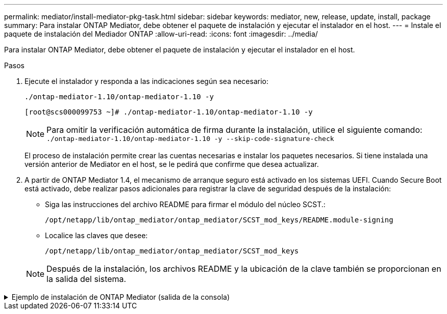 ---
permalink: mediator/install-mediator-pkg-task.html 
sidebar: sidebar 
keywords: mediator, new, release, update, install, package 
summary: Para instalar ONTAP Mediator, debe obtener el paquete de instalación y ejecutar el instalador en el host. 
---
= Instale el paquete de instalación del Mediador ONTAP
:allow-uri-read: 
:icons: font
:imagesdir: ../media/


[role="lead"]
Para instalar ONTAP Mediator, debe obtener el paquete de instalación y ejecutar el instalador en el host.

.Pasos
. Ejecute el instalador y responda a las indicaciones según sea necesario:
+
`./ontap-mediator-1.10/ontap-mediator-1.10 -y`

+
[listing]
----
[root@scs000099753 ~]# ./ontap-mediator-1.10/ontap-mediator-1.10 -y
----
+

NOTE: Para omitir la verificación automática de firma durante la instalación, utilice el siguiente comando:  `./ontap-mediator-1.10/ontap-mediator-1.10 -y --skip-code-signature-check`

+
El proceso de instalación permite crear las cuentas necesarias e instalar los paquetes necesarios. Si tiene instalada una versión anterior de Mediator en el host, se le pedirá que confirme que desea actualizar.

. A partir de ONTAP Mediator 1.4, el mecanismo de arranque seguro está activado en los sistemas UEFI. Cuando Secure Boot está activado, debe realizar pasos adicionales para registrar la clave de seguridad después de la instalación:
+
** Siga las instrucciones del archivo README para firmar el módulo del núcleo SCST.:
+
`/opt/netapp/lib/ontap_mediator/ontap_mediator/SCST_mod_keys/README.module-signing`

** Localice las claves que desee:
+
`/opt/netapp/lib/ontap_mediator/ontap_mediator/SCST_mod_keys`



+

NOTE: Después de la instalación, los archivos README y la ubicación de la clave también se proporcionan en la salida del sistema.



.Ejemplo de instalación de ONTAP Mediator (salida de la consola)
[%collapsible]
====
[listing]
----
[root@mediator_host ~]# tar -zxvf ontap-mediator-1.10.tgz
ontap-mediator-1.10/
ontap-mediator-1.10/csc-prod-chain-ONTAP-Mediator.pem
ontap-mediator-1.10/csc-prod-ONTAP-Mediator.pem
ontap-mediator-1.10/tsa-prod-ONTAP-Mediator.pem
ontap-mediator-1.10/tsa-prod-chain-ONTAP-Mediator.pem
ontap-mediator-1.10/ONTAP-Mediator-production.pub
ontap-mediator-1.10/ontap-mediator-1.10
ontap-mediator-1.10/ontap-mediator-1.10.sig.tsr
ontap-mediator-1.10/ontap-mediator-1.10.tsr
ontap-mediator-1.10/ontap-mediator-1.10.sig
[root@mediator_host ~]#./ontap-mediator-1.10.0/ontap-mediator-1.10.0

ONTAP Mediator: Self Extracting Installer

+ Extracting the ONTAP Mediator installation/upgrade archive
+ Performing the ONTAP Mediator run-time code signature check
   Using openssl from the path: /usr/bin/openssl configured for CApath:/etc/pki/tls
Error querying OCSP responder
80BBA032607F0000:error:1E800080:HTTP routines:OSSL_HTTP_REQ_CTX_nbio:failed reading data:crypto/http/http_client.c:549:
80BBA032607F0000:error:1E800067:HTTP routines:OSSL_HTTP_REQ_CTX_exchange:error receiving:crypto/http/http_client.c:901:server=http://ocsp.entrust.net:80
   WARNING: The OCSP check failed while attempting to test the Code-Signature-Check certificate
   Continue without code signature checking (only recommended if integrity has been established manually)? y(es)/N(o): yes
 SKIPPING: Code signature check, manual override due to lack of OCSP response
+ Unpacking the ONTAP Mediator installer

ONTAP Mediator requires two user accounts. One for the service (netapp), and one for use by ONTAP to the mediator API (mediatoradmin).
Using default account names: netapp + mediatoradmin



Enter ONTAP Mediator user account (mediatoradmin) password:

Re-Enter ONTAP Mediator user account (mediatoradmin) password:

+ Checking if SELinux is in enforcing mode
The installer will change the SELinux context type of
/opt/netapp/lib/ontap_mediator/pyenv/bin/uwsgi from type 'lib_t' to 'bin_t'.


+ Checking for default Linux firewall


+ Installing required packages.


Updating Subscription Management repositories.
Unable to read consumer identity

This system is not registered with an entitlement server. You can use "rhc" or "subscription-manager" to register.

Last metadata expiration check: 5 days, 14:34:13 ago on Thu 10 Jul 2025 01:28:32 AM EDT.
Package openssl-1:3.2.2-16.el10.x86_64 is already installed.
Package libselinux-utils-3.8-1.el10.x86_64 is already installed.
Package perl-Data-Dumper-2.189-512.el10.x86_64 is already installed.
Package bzip2-1.0.8-25.el10.x86_64 is already installed.
Package efibootmgr-18-8.el10.x86_64 is already installed.
Package mokutil-2:0.6.0-11.el10.x86_64 is already installed.
Package policycoreutils-python-utils-3.8-1.el10.noarch is already installed.
Package python3-3.12.9-1.el10.x86_64 is already installed.
Dependencies resolved.
==============================================================================================================================================================================================================================================
 Package                                                              Architecture                                    Version                                                        Repository                                          Size
==============================================================================================================================================================================================================================================
Installing:
 elfutils-libelf-devel                                                x86_64                                          0.192-5.el10                                                   AppStream                                           50 k
 gcc                                                                  x86_64                                          14.2.1-7.el10                                                  AppStream                                           37 M
 kernel-devel                                                         x86_64                                          6.12.0-55.9.1.el10_0                                           AppStream                                           22 M
 make                                                                 x86_64                                          1:4.4.1-9.el10                                                 BaseOS                                             591 k
 openssl-devel                                                        x86_64                                          1:3.2.2-16.el10                                                AppStream                                          3.9 M
 patch                                                                x86_64                                          2.7.6-26.el10                                                  AppStream                                          134 k
 perl-ExtUtils-MakeMaker                                              noarch                                          2:7.70-513.el10                                                AppStream                                          297 k
 python3-devel                                                        x86_64                                          3.12.9-1.el10                                                  AppStream
 334 k
 python3-pip                                                          noarch                                          23.3.2-7.el10                                                  AppStream                                          3.2 M
Installing dependencies:
 annobin-docs                                                         noarch                                          12.92-1.el10                                                   AppStream                                           94 k
 annobin-plugin-gcc                                                   x86_64                                          12.92-1.el10                                                   AppStream                                          985 k
 bison                                                                x86_64                                          3.8.2-9.el10                                                   AppStream                                          1.0 M
 cmake-filesystem                                                     x86_64                                          3.30.5-2.el10                                                  AppStream                                           29 k
 cpp                                                                  x86_64                                          14.2.1-7.el10                                                  AppStream                                           12 M
 dwz                                                                  x86_64                                          0.15-7.el10                                                    AppStream                                          139 k
 efi-srpm-macros                                                      noarch                                          6-6.el10                                                       AppStream                                           25 k
 flex                                                                 x86_64                                          2.6.4-19.el10                                                  AppStream                                          303 k
 fonts-srpm-macros                                                    noarch                                          1:2.0.5-18.el10                                                AppStream                                           29 k
 forge-srpm-macros                                                    noarch                                          0.4.0-6.el10                                                   AppStream                                           23 k
 gcc-plugin-annobin                                                   x86_64                                          14.2.1-7.el10                                                  AppStream                                           62 k
 glibc-devel                                                          x86_64                                          2.39-37.el10                                                   AppStream                                          641 k
 go-srpm-macros                                                       noarch                                          3.6.0-4.el10                                                   AppStream                                           29 k
 kernel-headers                                                       x86_64                                          6.12.0-55.9.1.el10_0                                           AppStream                                          2.3 M
 kernel-srpm-macros                                                   noarch                                          1.0-25.el10                                                    AppStream                                           11 k
 libxcrypt-devel                                                      x86_64                                          4.4.36-10.el10                                                 AppStream                                           33 k
 libzstd-devel                                                        x86_64                                          1.5.5-9.el10                                                   AppStream
  53 k
 lua-srpm-macros                                                      noarch                                          1-15.el10                                                      AppStream                                           10 k
 m4                                                                   x86_64                                          1.4.19-11.el10                                                 AppStream                                          309 k
 ocaml-srpm-macros                                                    noarch                                          10-4.el10                                                      AppStream                                           10 k
 openblas-srpm-macros                                                 noarch                                          2-19.el10                                                      AppStream                                          9.0 k
 package-notes-srpm-macros                                            noarch                                          0.5-13.el10                                                    AppStream                                           11 k
 perl-AutoSplit                                                       noarch                                          5.74-512.el10                                                  AppStream                                           23 k
 perl-Benchmark                                                       noarch                                          1.25-512.el10                                                  AppStream                                           28 k
 perl-CPAN-Meta-Requirements                                          noarch                                          2.143-11.el10                                                  AppStream                                           39 k
 perl-CPAN-Meta-YAML                                                  noarch                                          0.018-512.el10                                                 AppStream                                           29 k
 perl-Devel-PPPort                                                    x86_64                                          3.72-512.el10                                                  AppStream                                          223 k
 perl-ExtUtils-Command                                                noarch                                          2:7.70-513.el10                                                AppStream                                           16 k
 perl-ExtUtils-Constant                                               noarch                                          0.25-512.el10                                                  AppStream                                           47 k
 perl-ExtUtils-Install                                                noarch                                          2.22-511.el10                                                  AppStream                                           47 k
 perl-ExtUtils-Manifest                                               noarch                                          1:1.75-511.el10                                                AppStream                                           37 k
 perl-ExtUtils-ParseXS                                                noarch                                          1:3.51-512.el10                                                AppStream                                          190 k
 perl-File-Compare                                                    noarch                                          1.100.800-512.el10                                             AppStream                                           15 k
 perl-File-Copy                                                       noarch                                          2.41-512.el10                                                  AppStream                                           22 k
 perl-I18N-Langinfo                                                   x86_64                                          0.24-512.el10                                                  AppStream                                           28 k
 perl-JSON-PP                                                         noarch                                          1:4.16-512.el10                                                AppStream                                           69 k
 perl-Test-Harness                                                    noarch                                          1:3.48-512.el10                                                AppStream                                          288 k
 perl-lib                                                             x86_64                                          0.65-512.el10                                                  AppStream                                           16 k
 perl-srpm-macros                                                     noarch                                          1-57.el10                                                      AppStream                                          9.7 k
 perl-version                                                         x86_64                                          8:0.99.32-4.el10                                               AppStream                                           68 k
 pyproject-srpm-macros                                                noarch                                          1.16.2-1.el10                                                  AppStream                                           16 k
 python-srpm-macros                                                   noarch                                          3.12-9.1.el10                                                  AppStream                                           26 k
 python3-pyparsing                                                    noarch                                          3.1.1-7.el10                                                   BaseOS                                             273 k
 qt6-srpm-macros                                                      noarch                                          6.8.1-3.el10                                                   AppStream
 11 k
 redhat-rpm-config                                                    noarch                                          288-1.el10                                                     AppStream                                           83 k
 rust-toolset-srpm-macros                                             noarch                                          1.84.1-1.el10                                                  AppStream                                           13 k
 systemtap-sdt-devel                                                  x86_64                                          5.2-2.el10                                                     AppStream                                           78 k
 systemtap-sdt-dtrace                                                 x86_64                                          5.2-2.el10                                                     AppStream                                           72 k
 zlib-ng-compat-devel                                                 x86_64                                          2.2.3-1.el10                                                   AppStream                                           41 k
Installing weak dependencies:
 perl-CPAN-Meta                                                       noarch                                          2.150010-511.el10                                              AppStream                                          202 k
 perl-Encode-Locale                                                   noarch                                          1.05-31.el10                                                   AppStream                                           21 k
 perl-Time-HiRes                                                      x86_64                                          4:1.9777-511.el10                                              AppStream                                           62 k
 perl-devel                                                           x86_64                                          4:5.40.1-512.el10                                              AppStream                                          772 k
 perl-doc                                                             noarch                                          5.40.1-512.el10                                                AppStream                                          4.9 M

Transaction Summary
==============================================================================================================================================================================================================================================
Install  63 Packages

Total size: 94 M
Installed size: 282 M
Downloading Packages:
BaseOS Packages Red Hat Enterprise Linux 10                                                                                                                                                                   439 kB/s | 3.7 kB     00:00
Importing GPG key 0xFD431D51:
 Userid     : "Red Hat, Inc. (release key 2) <security@redhat.com>"
 Fingerprint: 567E 347A D004 4ADE 55BA 8A5F 199E 2F91 FD43 1D51
 From       : /etc/pki/rpm-gpg/RPM-GPG-KEY-redhat-release
Key imported successfully
Importing GPG key 0x5A6340B3:
 Userid     : "Red Hat, Inc. (auxiliary key 3) <security@redhat.com>"
  Fingerprint: 7E46 2425 8C40 6535 D56D 6F13 5054 E4A4 5A63 40B3
 From       : /etc/pki/rpm-gpg/RPM-GPG-KEY-redhat-release
Key imported successfully
Running transaction check
Transaction check succeeded.
Running transaction test
Transaction test succeeded.
Running transaction
  Preparing        :                                                                                                                                                                                                                      1/1
  Installing       : perl-version-8:0.99.32-4.el10.x86_64                                                                                                                                                                                1/63
  Installing       : perl-File-Copy-2.41-512.el10.noarch                                                                                                                                                                                 2/63
  Installing       : perl-CPAN-Meta-Requirements-2.143-11.el10.noarch                                                                                                                                                                    3/63
  Installing       : perl-Time-HiRes-4:1.9777-511.el10.x86_64                                                                                                                                                                            4/63
  Installing       : perl-JSON-PP-1:4.16-512.el10.noarch                                                                                                                                                                                 5/63
  Installing       : perl-File-Compare-1.100.800-512.el10.noarch                                                                                                                                                                         6/63
  Installing       : perl-ExtUtils-ParseXS-1:3.51-512.el10.noarch                                                                                                                                                                        7/63
  Installing       : m4-1.4.19-11.el10.x86_64                                                                                                                                                                                            8/63
  Installing       : make-1:4.4.1-9.el10.x86_64                                                                                                                                                                                          9/63
  Installing       : bison-3.8.2-9.el10.x86_64                                                                                                                                                                                          10/63
  Installing       : flex-2.6.4-19.el10.x86_64                                                                                                                                                                                          11/63
  Installing       : perl-ExtUtils-Command-2:7.70-513.el10.noarch                                                                                                                                                                       12/63
  Installing       : perl-ExtUtils-Manifest-1:1.75-511.el10.noarch                                                                                                                                                                      13/63
  Installing       : systemtap-sdt-devel-5.2-2.el10.x86_64                                                                                                                                                                              14/63
  Installing       : rust-toolset-srpm-macros-1.84.1-1.el10.noarch                                                                                                                                                                      15/63
  Installing       : qt6-srpm-macros-6.8.1-3.el10.noarch                                                                                                                                                                                16/63
  Installing       : python3-pip-23.3.2-7.el10.noarch                                                                                                                                                                                   17/63
  Installing       : pyproject-srpm-macros-1.16.2-1.el10.noarch                                                                                                                                                                         18/63
  Installing       : perl-srpm-macros-1-57.el10.noarch                                                                                                                                                                                  19/63
  Installing       : perl-lib-0.65-512.el10.x86_64                                                                                                                                                                                      20/63
  Installing       : perl-doc-5.40.1-512.el10.noarch                                                                                                                                                                                    21/63
  Installing       : perl-I18N-Langinfo-0.24-512.el10.x86_64                                                                                                                                                                            22/63
  Installing       : perl-Encode-Locale-1.05-31.el10.noarch                                                                                                                                                                             23/63
  Installing       : perl-ExtUtils-Constant-0.25-512.el10.noarch                                                                                                                                                                        24/63
  Installing       : perl-Devel-PPPort-3.72-512.el10.x86_64                                                                                                                                                                             25/63
  Installing       : perl-CPAN-Meta-YAML-0.018-512.el10.noarch                                                                                                                                                                          26/63
  Installing       : perl-CPAN-Meta-2.150010-511.el10.noarch                                                                                                                                                                            27/63
  Installing       : perl-Benchmark-1.25-512.el10.noarch                                                                                                                                                                                28/63
  Installing       : perl-Test-Harness-1:3.48-512.el10.noarch                                                                                                                                                                           29/63
  Installing       : perl-AutoSplit-5.74-512.el10.noarch                                                                                                                                                                                30/63
  Installing       : package-notes-srpm-macros-0.5-13.el10.noarch                                                                                                                                                                       31/63
  Installing       : openssl-devel-1:3.2.2-16.el10.x86_64                                                                                                                                                                               32/63
  Installing       : openblas-srpm-macros-2-19.el10.noarch                                                                                                                                                                              33/63
  Installing       : ocaml-srpm-macros-10-4.el10.noarch                                                                                                                                                                                 34/63
  Installing       : lua-srpm-macros-1-15.el10.noarch                                                                                                                                                                                   35/63
  Installing       : libzstd-devel-1.5.5-9.el10.x86_64                                                                                                                                                                                  36/63
  Installing       : kernel-srpm-macros-1.0-25.el10.noarch                                                                                                                                                                              37/63
  Installing       : kernel-headers-6.12.0-55.9.1.el10_0.x86_64                                                                                                                                                                         38/63
  Installing       : libxcrypt-devel-4.4.36-10.el10.x86_64                                                                                                                                                                              39/63
  Installing       : glibc-devel-2.39-37.el10.x86_64                                                                                                                                                                                    40/63
  Installing       : efi-srpm-macros-6-6.el10.noarch                                                                                                                                                                                    41/63
  Installing       : dwz-0.15-7.el10.x86_64                                                                                                                                                                                             42/63
  Installing       : cpp-14.2.1-7.el10.x86_64                                                                                                                                                                                           43/63
  Installing       : gcc-14.2.1-7.el10.x86_64                                                                                                                                                                                           44/63
  Installing       : gcc-plugin-annobin-14.2.1-7.el10.x86_64                                                                                                                                                                            45/63
  Installing       : cmake-filesystem-3.30.5-2.el10.x86_64                                                                                                                                                                              46/63
  Installing       : zlib-ng-compat-devel-2.2.3-1.el10.x86_64                                                                                                                                                                           47/63
  Installing       : elfutils-libelf-devel-0.192-5.el10.x86_64                                                                                                                                                                          48/63
  Installing       : annobin-docs-12.92-1.el10.noarch                                                                                                                                                                                   49/63
  Installing       : annobin-plugin-gcc-12.92-1.el10.x86_64                                                                                                                                                                             50/63
  Installing       : fonts-srpm-macros-1:2.0.5-18.el10.noarch                                                                                                                                                                           51/63
  Installing       : forge-srpm-macros-0.4.0-6.el10.noarch                                                                                                                                                                              52/63
  Installing       : go-srpm-macros-3.6.0-4.el10.noarch                                                                                                                                                                                 53/63
  Installing       : python-srpm-macros-3.12-9.1.el10.noarch                                                                                                                                                                            54/63
  Installing       : redhat-rpm-config-288-1.el10.noarch                                                                                                                                                                                55/63
  Running scriptlet: redhat-rpm-config-288-1.el10.noarch                                                                                                                                                                                55/63
  Installing       : python3-pyparsing-3.1.1-7.el10.noarch                                                                                                                                                                              56/63
  Installing       : systemtap-sdt-dtrace-5.2-2.el10.x86_64                                                                                                                                                                             57/63
  Installing       : perl-devel-4:5.40.1-512.el10.x86_64                                                                                                                                                                                58/63
  Installing       : perl-ExtUtils-Install-2.22-511.el10.noarch                                                                                                                                                                         59/63
  Installing       : perl-ExtUtils-MakeMaker-2:7.70-513.el10.noarch                                                                                                                                                                     60/63
  Installing       : kernel-devel-6.12.0-55.9.1.el10_0.x86_64                                                                                                                                                                           61/63
  Running scriptlet: kernel-devel-6.12.0-55.9.1.el10_0.x86_64                                                                                                                                                                           61/63
  Installing       : python3-devel-3.12.9-1.el10.x86_64                                                                                                                                                                                 62/63
  Installing       : patch-2.7.6-26.el10.x86_64                                                                                                                                                                                         63/63
  Running scriptlet: patch-2.7.6-26.el10.x86_64                                                                                                                                                                                         63/63
Installed products updated.

Installed:
  annobin-docs-12.92-1.el10.noarch              annobin-plugin-gcc-12.92-1.el10.x86_64            bison-3.8.2-9.el10.x86_64                   cmake-filesystem-3.30.5-2.el10.x86_64           cpp-14.2.1-7.el10.x86_64
  dwz-0.15-7.el10.x86_64                        efi-srpm-macros-6-6.el10.noarch                   elfutils-libelf-devel-0.192-5.el10.x86_64   flex-2.6.4-19.el10.x86_64                       fonts-srpm-macros-1:2.0.5-18.el10.noarch
  forge-srpm-macros-0.4.0-6.el10.noarch         gcc-14.2.1-7.el10.x86_64                          gcc-plugin-annobin-14.2.1-7.el10.x86_64     glibc-devel-2.39-37.el10.x86_64                 go-srpm-macros-3.6.0-4.el10.noarch
  kernel-devel-6.12.0-55.9.1.el10_0.x86_64      kernel-headers-6.12.0-55.9.1.el10_0.x86_64        kernel-srpm-macros-1.0-25.el10.noarch       libxcrypt-devel-4.4.36-10.el10.x86_64           libzstd-devel-1.5.5-9.el10.x86_64
  lua-srpm-macros-1-15.el10.noarch              m4-1.4.19-11.el10.x86_64                          make-1:4.4.1-9.el10.x86_64                  ocaml-srpm-macros-10-4.el10.noarch              openblas-srpm-macros-2-19.el10.noarch
  openssl-devel-1:3.2.2-16.el10.x86_64          package-notes-srpm-macros-0.5-13.el10.noarch      patch-2.7.6-26.el10.x86_64                  perl-AutoSplit-5.74-512.el10.noarch             perl-Benchmark-1.25-512.el10.noarch
  perl-CPAN-Meta-2.150010-511.el10.noarch       perl-CPAN-Meta-Requirements-2.143-11.el10.noarch  perl-CPAN-Meta-YAML-0.018-512.el10.noarch   perl-Devel-PPPort-3.72-512.el10.x86_64          perl-Encode-Locale-1.05-31.el10.noarch
  perl-ExtUtils-Command-2:7.70-513.el10.noarch  perl-ExtUtils-Constant-0.25-512.el10.noarch       perl-ExtUtils-Install-2.22-511.el10.noarch  perl-ExtUtils-MakeMaker-2:7.70-513.el10.noarch  perl-ExtUtils-Manifest-1:1.75-511.el10.noarch
  perl-ExtUtils-ParseXS-1:3.51-512.el10.noarch  perl-File-Compare-1.100.800-512.el10.noarch       perl-File-Copy-2.41-512.el10.noarch         perl-I18N-Langinfo-0.24-512.el10.x86_64         perl-JSON-PP-1:4.16-512.el10.noarch
  perl-Test-Harness-1:3.48-512.el10.noarch      perl-Time-HiRes-4:1.9777-511.el10.x86_64          perl-devel-4:5.40.1-512.el10.x86_64         perl-doc-5.40.1-512.el10.noarch                 perl-lib-0.65-512.el10.x86_64
  perl-srpm-macros-1-57.el10.noarch             perl-version-8:0.99.32-4.el10.x86_64              pyproject-srpm-macros-1.16.2-1.el10.noarch  python-srpm-macros-3.12-9.1.el10.noarch         python3-devel-3.12.9-1.el10.x86_64
  python3-pip-23.3.2-7.el10.noarch              python3-pyparsing-3.1.1-7.el10.noarch             qt6-srpm-macros-6.8.1-3.el10.noarch         redhat-rpm-config-288-1.el10.noarch             rust-toolset-srpm-macros-1.84.1-1.el10.noarch
  systemtap-sdt-devel-5.2-2.el10.x86_64         systemtap-sdt-dtrace-5.2-2.el10.x86_64            zlib-ng-compat-devel-2.2.3-1.el10.x86_64

Complete!
OS package installations finished
+ Installing ONTAP Mediator. (Log: /root/ontap_mediator.vdizgQ/ontap-mediator-1.10.0/ontap-mediator-1.10.0/install_20250715160240.log)
    This step will take several minutes. Use the log file to view progress.
    Sudoer config verified
    ONTAP Mediator rsyslog and logging rotation enabled
+ Install successful. (Moving log to /opt/netapp/lib/ontap_mediator/log/install_20250715160240.log)
+ WARNING: This system supports UEFI
           Secure Boot (SB) is currently disabled on this system.
           If SB is enabled in the future, SCST will not work unless the following action is taken:
           Using the keys in /opt/netapp/lib/ontap_mediator/ontap_mediator/SCST_mod_keys follow
           instructions in /opt/netapp/lib/ontap_mediator/ontap_mediator/SCST_mod_keys/README.module-signing
           to sign the SCST kernel module. Note that reboot will be needed.
     SCST will not start automatically when Secure Boot is enabled and not configured properly.

+ Note: ONTAP Mediator generated a self-signed server certificate for temporary use on
    this host. If the DNS name or IP address for the host is changed, the certificate
    will no longer be valid. The default certificates should be replaced with secure
    trusted certificates signed by a known certificate authority prior to use for production.
    For more information, see /opt/netapp/lib/ontap_mediator/README

+ Note: ONTAP Mediator uses a kernel module compiled specifically for the current
        OS. Using 'yum update' to upgrade the kernel might cause service interruption.
    For more information, see /opt/netapp/lib/ontap_mediator/README
root@mediator_host:~# systemctl status ontap_mediator
● ontap_mediator.service - ONTAP Mediator
     Loaded: loaded (/etc/systemd/system/ontap_mediator.service; enabled; preset: disabled)
     Active: active (running) since Tue 2025-07-15 16:07:29 EDT; 4min 9s ago
 Invocation: 395e9479487e4e308be2ae030c800c7f
    Process: 28745 ExecStartPre=/opt/netapp/lib/ontap_mediator/tools/otm_logs_fs.sh (code=exited, status=0/SUCCESS)
   Main PID: 28759 (python)
      Tasks: 1 (limit: 22990)
     Memory: 66.8M (peak: 68.8M)
        CPU: 2.865s
     CGroup: /system.slice/ontap_mediator.service
             └─28759 /opt/netapp/lib/ontap_mediator/pyenv/bin/python /opt/netapp/lib/ontap_mediator/ontap_mediator/server

Jul 15 16:07:29 mediator_host systemd[1]: Starting ontap_mediator.service - ONTAP Mediator...
Jul 15 16:07:29 mediator_host systemd[1]: Started ontap_mediator.service - ONTAP Mediator.
root@mediator_host:~# systemctl status mediator-scst
● mediator-scst.service
     Loaded: loaded (/etc/systemd/system/mediator-scst.service; enabled; preset: disabled)
     Active: active (running) since Tue 2025-07-15 16:07:29 EDT; 4min 15s ago
 Invocation: f1d3be6ca1f9492b943e61872676f384
    Process: 28653 ExecStart=/etc/init.d/scst start (code=exited, status=0/SUCCESS)
    Process: 28738 ExecStartPost=/usr/sbin/modprobe scst_vdisk (code=exited, status=0/SUCCESS)
   Main PID: 28696 (iscsi-scstd)
      Tasks: 1 (limit: 22990)
     Memory: 5.2M (peak: 35.2M)
        CPU: 547ms
     CGroup: /system.slice/mediator-scst.service
             └─28696 /usr/local/sbin/iscsi-scstd

Jul 15 16:07:28 mediator_host systemd[1]: Starting mediator-scst.service...
Jul 15 16:07:29 mediator_host iscsi-scstd[28694]: max_data_seg_len 1048576, max_queued_cmds 2048
Jul 15 16:07:29 mediator_host scst[28653]: Loading and configuring SCST
Jul 15 16:07:29 mediator_host systemd[1]: Started mediator-scst.service.
root@mediator_host:~#

----
====